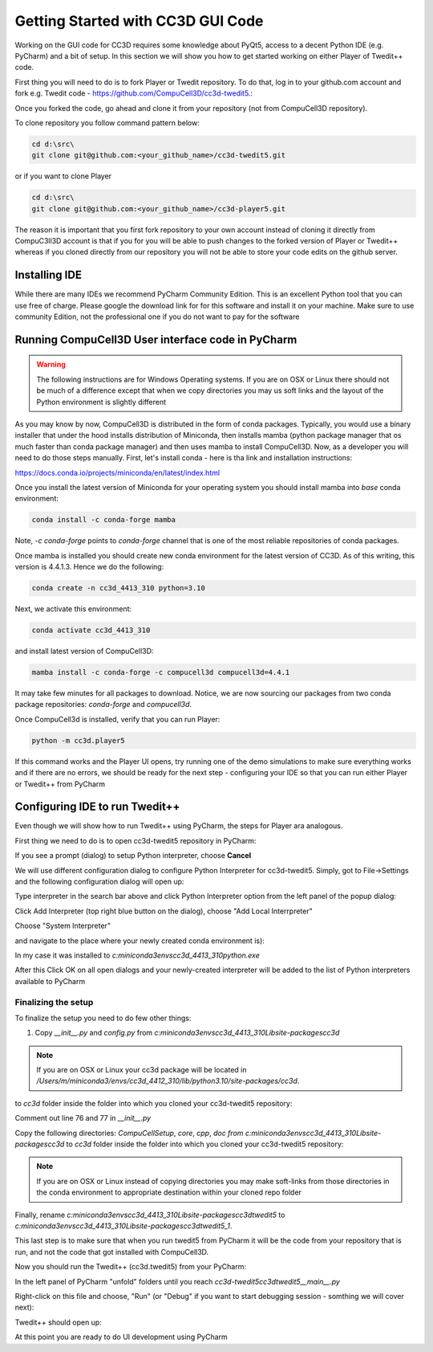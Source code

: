 Getting Started with CC3D GUI Code
=======================================

Working on the GUI code for CC3D requires some knowledge about PyQt5, access to a decent Python IDE (e.g. PyCharm) and a bit of setup. In this section we will show you how to get started working on either Player of Twedit++ code.

First thing you will need to do is to fork Player or Twedit repository. To do that, log in to your github.com account and fork e.g. Twedit code - https://github.com/CompuCell3D/cc3d-twedit5.:

|ui_development_001|

Once you forked the code, go ahead and clone it from your repository (not from CompuCell3D repository).

To clone repository you follow command pattern below:

.. code-block:: console

    cd d:\src\
    git clone git@github.com:<your_github_name>/cc3d-twedit5.git

or if you want to clone Player

.. code-block:: console

    cd d:\src\
    git clone git@github.com:<your_github_name>/cc3d-player5.git

The reason it is important that you first fork repository to your own account instead of cloning it directly from CompuC3ll3D account is that if you for you will be able to push changes to the forked version of Player or Twedit++ whereas if you cloned directly from our repository you will not be able to store your code edits on the github server.

Installing IDE
--------------

While there are many IDEs we recommend PyCharm Community Edition. This is an excellent Python tool that you can use free of charge. Please google the download link for for this software and install it on your machine. Make sure to use community Edition, not the professional one if you do not want to pay for the software

Running CompuCell3D User interface code in PyCharm
--------------------------------------------------
.. warning::

    The following instructions are for Windows Operating systems. If you are on OSX or Linux there should not be much of a difference except that when we copy directories you may us soft links and the layout of the Python environment is slightly different

As you may know by now, CompuCell3D is distributed in the form of conda packages. Typically, you would use a binary installer that under the hood installs distribution of Miniconda, then installs mamba (python package manager that os much faster than conda package manager) and then uses
mamba to install CompuCell3D. Now, as a developer you will need to do those steps manually. First, let's install conda - here is tha link and installation instructions:

https://docs.conda.io/projects/miniconda/en/latest/index.html

Once you install the latest version of Miniconda for your operating system you should install mamba into `base` conda environment:

.. code-block:: console

    conda install -c conda-forge mamba

Note, `-c conda-forge` points to `conda-forge` channel that is one of the most reliable repositories of conda packages.

Once mamba is installed you should create new conda environment for the latest version of CC3D. As of this writing, this version is 4.4.1.3. Hence we do the following:

.. code-block:: console

    conda create -n cc3d_4413_310 python=3.10

Next, we activate this environment:

.. code-block:: console

    conda activate cc3d_4413_310

and install latest version of CompuCell3D:

.. code-block:: console

    mamba install -c conda-forge -c compucell3d compucell3d=4.4.1

It may take few minutes for all packages to download. Notice, we are now sourcing our packages from two conda package repositories: `conda-forge` and `compucell3d`.

Once CompuCell3d is installed, verify that you can run Player:

.. code-block:: console

    python -m cc3d.player5

If this command works and the Player UI opens, try running one of the demo simulations to make sure everything works and if there are no errors, we should be ready for the next step - configuring your IDE so that you can run either Player or Twedit++ from PyCharm

Configuring IDE to run Twedit++
--------------------------------

Even though we will show how to run Twedit++ using PyCharm, the steps for Player ara analogous.

First thing we need to do is to open cc3d-twedit5 repository in PyCharm:


If you see a prompt (dialog) to setup Python interpreter, choose **Cancel**

|ui_development_002|

We will use different configuration dialog to configure Python Interpreter for cc3d-twedit5. Simply, got to File->Settings and the following configuration dialog will open up:

|ui_development_003|

Type interpreter in the search bar above and click Python Interpreter option from the left panel of the popup dialog:

|ui_development_004|

Click Add Interpreter (top right blue button on the dialog), choose "Add Local Interrpreter"

|ui_development_005|

Choose "System Interpreter"

|ui_development_006|

and navigate to the place where your newly created conda environment is):

|ui_development_007|


In my case it was installed to `c:\miniconda3\envs\cc3d_4413_310\python.exe`


After this Click OK on all open dialogs and your newly-created interpreter will be added to the list of Python interpreters available to PyCharm

Finalizing the setup
~~~~~~~~~~~~~~~~~~~~

To finalize the setup you need to do few other things:

1. Copy `__init__.py` and `config.py` from  `c:\miniconda3\envs\cc3d_4413_310\Lib\site-packages\cc3d`

.. note::

    If you are on OSX or Linux your cc3d package will be located in `/Users/m/miniconda3/envs/cc3d_4412_310/lib/python3.10/site-packages/cc3d`.

to  `cc3d` folder inside the folder into which you cloned your  cc3d-twedit5 repository:

|ui_development_008|

Comment out line 76 and 77 in `__init__.py`

|ui_development_009|

Copy the following directories: `CompuCellSetup`, `core`, `cpp`, `doc` `from c:\miniconda3\envs\cc3d_4413_310\Lib\site-packages\cc3d` to
`cc3d` folder inside the folder into which you cloned your  cc3d-twedit5 repository:

|ui_development_010|

.. note::

    If you are on OSX or Linux instead of copying directories you may make soft-links from those directories in the conda environment to appropriate destination within your cloned repo folder

Finally, rename `c:\miniconda3\envs\cc3d_4413_310\Lib\site-packages\cc3d\twedit5` to `c:\miniconda3\envs\cc3d_4413_310\Lib\site-packages\cc3d\twedit5_1`.

This last step is to make sure that when you run twedit5 from PyCharm it will be the code from your repository that is run, and not the code that got installed with CompuCell3D.

Now you should run the Twedit++ (cc3d.twedit5) from your PyCharm:

In the left panel of PyCharm "unfold" folders until you reach `cc3d-twedit5\cc3d\twedit5\__main__.py`

|ui_development_011|

Right-click on this file and choose, "Run" (or "Debug" if you want to start debugging session - somthing we will cover next):

|ui_development_012|

Twedit++ should open up:

|ui_development_012|

At this point you are ready to do UI development using PyCharm


.. |ui_development_001| image:: images/ui_development_001.png
   :width: 8.5in
   :height: 1.0in

.. |ui_development_002| image:: images/ui_development_002.png
   :width: 7.2in
   :height: 3.6in

.. |ui_development_003| image:: images/ui_development_003.png
   :width: 6.3in
   :height: 3.2in

.. |ui_development_004| image:: images/ui_development_004.png
   :width: 6.3in
   :height: 2.1in

.. |ui_development_005| image:: images/ui_development_005.png
   :width: 5.2in
   :height: 1.7in

.. |ui_development_006| image:: images/ui_development_006.png
   :width: 5.8in
   :height: 1.8in

.. |ui_development_007| image:: images/ui_development_007.png
   :width: 4.2in
   :height: 3.4in

.. |ui_development_008| image:: images/ui_development_008.png
   :width: 6.8in
   :height: 2.2in

.. |ui_development_009| image:: images/ui_development_009.png
   :width: 8.4in
   :height: 2.2in

.. |ui_development_010| image:: images/ui_development_010.png
   :width: 6.8in
   :height: 2.2in

.. |ui_development_011| image:: images/ui_development_011.png
   :width: 3.1in
   :height: 3.1in

.. |ui_development_012| image:: images/ui_development_012.png
   :width: 4.0in
   :height: 3.7in

.. |ui_development_013| image:: images/ui_development_013.png
   :width: 8.4in
   :height: 2.6in